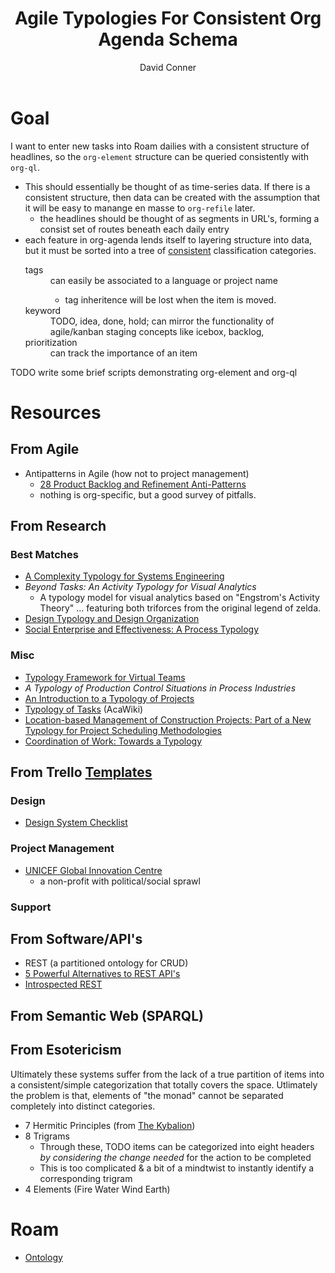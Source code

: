 :PROPERTIES:
:ID:       17c9dfa9-a7c9-48c2-913a-0e9c58506923
:END:
#+TITLE:     Agile Typologies For Consistent Org Agenda Schema
#+AUTHOR:    David Conner
#+EMAIL:     noreply@te.xel.io
#+DESCRIPTION: notes

* Goal

I want to enter new tasks into Roam dailies with a consistent structure of
headlines, so the =org-element= structure can be queried consistently with
=org-ql=.

+ This should essentially be thought of as time-series data. If there is a consistent structure, then data can be created with the assumption that it will be easy to manange en masse to =org-refile= later.
  - the headlines should be thought of as segments in URL's, forming a consist
    set of routes beneath each daily entry
+ each feature in org-agenda lends itself to layering structure into data, but
  it must be sorted into a tree of _consistent_ classification categories.
  - tags :: can easily be associated to a language or project name
    - tag inheritence will be lost when the item is moved.
  - keyword :: TODO, idea, done, hold; can mirror the functionality of agile/kanban staging
    concepts like icebox, backlog,
  - prioritization :: can track the importance of an item

**** TODO write some brief scripts demonstrating org-element and org-ql

* Resources

** From Agile

+ Antipatterns in Agile (how not to project management)
  - [[https://age-of-product.com/28-product-backlog-anti-patterns/][28 Product Backlog and Refinement Anti-Patterns]]
  - nothing is org-specific, but a good survey of pitfalls.

** From Research

*** Best Matches

+ [[https://www.researchgate.net/profile/Sarah-Sheard-2/publication/228741550_A_Complexity_Typology_for_Systems_Engineering/links/5a33e5d245851532e82c9470/A-Complexity-Typology-for-Systems-Engineering.pdf][A Complexity Typology for Systems Engineering]]
+ [[Beyond Tasks: An Activity Typology for Visual Analytics][Beyond Tasks: An Activity Typology for Visual Analytics]]
  - A typology model for visual analytics based on "Engstrom's Activity Theory"
    ... featuring both triforces from the original legend of zelda.
+ [[https://www.designsociety.org/download-publication/29532/design_typology_and_design_organisation][Design Typology and Design Organization]]
+ [[https://www.researchgate.net/publication/235290629_Social_enterprise_and_effectiveness_A_process_typology][Social Enterprise and Effectiveness: A Process Typology]]

*** Misc

+ [[list-of-tables:][Typology Framework for Virtual Teams]]
+ [[A typology of production control situations in process][A Typology of Production Control Situations in Process Industries]]
+ [[https://pmworldlibrary.net/wp-content/uploads/2016/12/pmwj53-Dec2016-Lehmann-introduction-to-typology-of-projects-advances-series-article.pdf][An Introduction to a Typology of Projects]]
+ [[https://acawiki.org/Typology_of_tasks][Typology of Tasks]] (AcaWiki)
+ [[https://citeseerx.ist.psu.edu/viewdoc/download?doi=10.1.1.450.7087&rep=rep1&type=pdf][Location-based Management of Construction Projects: Part of a New Typology for Project Scheduling Methodologies]]
+ [[file:/tmp/Coordination_of_work_Towards_a_typology.pdf][Coordination of Work: Towards a Typology]]

** From Trello [[https://trello.com/templates/][Templates]]

*** Design
+ [[https://trello.com/templates/design/design-system-checklist-yZn5VFoN][Design System Checklist]]
*** Project Management
+ [[https://trello.com/templates/project-management/unicef-global-innovation-centre-ayrAnnoL][UNICEF Global Innovation Centre]]
  - a non-profit with political/social sprawl
*** Support

** From Software/API's

+ REST (a partitioned ontology for CRUD)
+ [[https://leapgraph.com/rest-api-alternatives/][5 Powerful Alternatives to REST API's]]
+ [[https://introspected.rest/][Introspected REST]]

** From Semantic Web (SPARQL)

** From Esotericism

Ultimately these systems suffer from the lack of a true partition of items into
a consistent/simple categorization that totally covers the space. Utlimately the
problem is that, elements of "the monad" cannot be separated completely into
distinct categories.

+ 7 Hermitic Principles (from [[https://en.wikipedia.org/wiki/The_Kybalion][The Kybalion]])
+ 8 Trigrams
  - Through these, TODO items can be categorized into eight headers /by
    considering the change needed/ for the action to be completed
  - This is too complicated & a bit of a mindtwist to instantly identify a corresponding trigram
+ 4 Elements (Fire Water Wind Earth)

* Roam
+ [[id:bb8bbe7c-6d49-4088-9161-2ae2edb4abd6][Ontology]]
